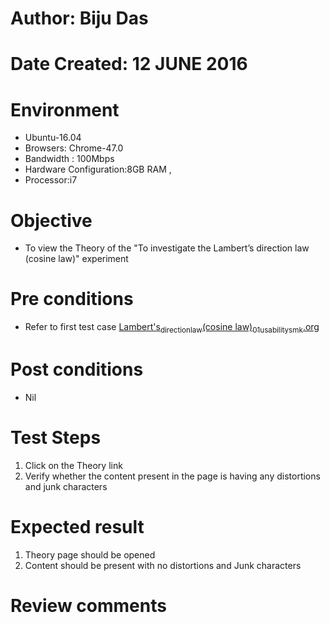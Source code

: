 ﻿* Author: Biju Das
* Date Created: 12 JUNE 2016
* Environment
  - Ubuntu-16.04
  - Browsers: Chrome-47.0
  - Bandwidth : 100Mbps
  - Hardware Configuration:8GB RAM , 
  - Processor:i7

* Objective
  - To view the Theory of the "To investigate the Lambert’s direction law (cosine law)" experiment

* Pre conditions
  - Refer to first test case [[https://github.com/Virtual-Labs/virtual-laboratory-experience-in-fluid-and-thermal-sciences-iitg/blob/master/test-cases/integration_test-cases/To%20investigate%20the%20Lambert's%20direction%20law%20(cosine%20law)/Lambert's_direction_law(cosine%20law)_01_usability_smk.org][Lambert's_direction_law(cosine law)_01_usability_smk.org]]

* Post conditions
   - Nil

* Test Steps
  1. Click on the Theory link 
  2. Verify whether the content present in the page is having any distortions and junk characters

* Expected result
  1. Theory page should be opened
  2. Content should be present with no distortions and Junk characters

* Review comments
   
